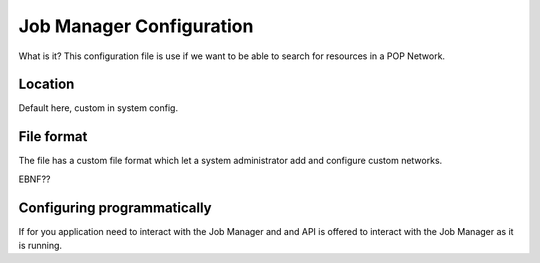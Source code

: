 
Job Manager Configuration
=========================

What is it?
This configuration file is use if we want to be able to search for resources in a POP Network.


Location
--------

Default here, custom in system config.


File format
-----------

The file has a custom file format which let a system administrator add and configure custom networks.

EBNF??


Configuring programmatically
----------------------------

If for you application need to interact with the Job Manager and and API is offered to interact with the Job Manager
as it is running.

